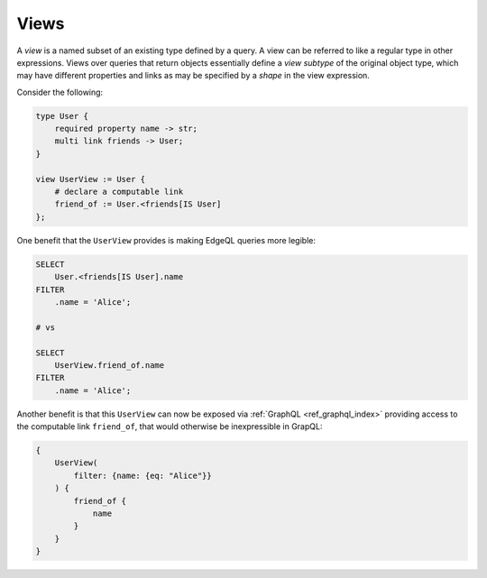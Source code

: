.. _ref_datamodel_views:

=====
Views
=====

A *view* is a named subset of an existing type defined by a query.  A
view can be referred to like a regular type in other expressions.
Views over queries that return objects essentially define a *view
subtype* of the original object type, which may have different
properties and links as may be specified by a *shape* in the view
expression.

Consider the following:

.. code-block:: sdl

    type User {
        required property name -> str;
        multi link friends -> User;
    }

    view UserView := User {
        # declare a computable link
        friend_of := User.<friends[IS User]
    };

One benefit that the ``UserView`` provides is making EdgeQL queries
more legible:

.. code-block:: edgeql

    SELECT
        User.<friends[IS User].name
    FILTER
        .name = 'Alice';

    # vs

    SELECT
        UserView.friend_of.name
    FILTER
        .name = 'Alice';

Another benefit is that this ``UserView`` can now be exposed via
:ref:`GraphQL <ref_graphql_index>` providing access to the computable
link ``friend_of``, that would otherwise be inexpressible in GrapQL:

.. code-block:: graphql

    {
        UserView(
            filter: {name: {eq: "Alice"}}
        ) {
            friend_of {
                name
            }
        }
    }
